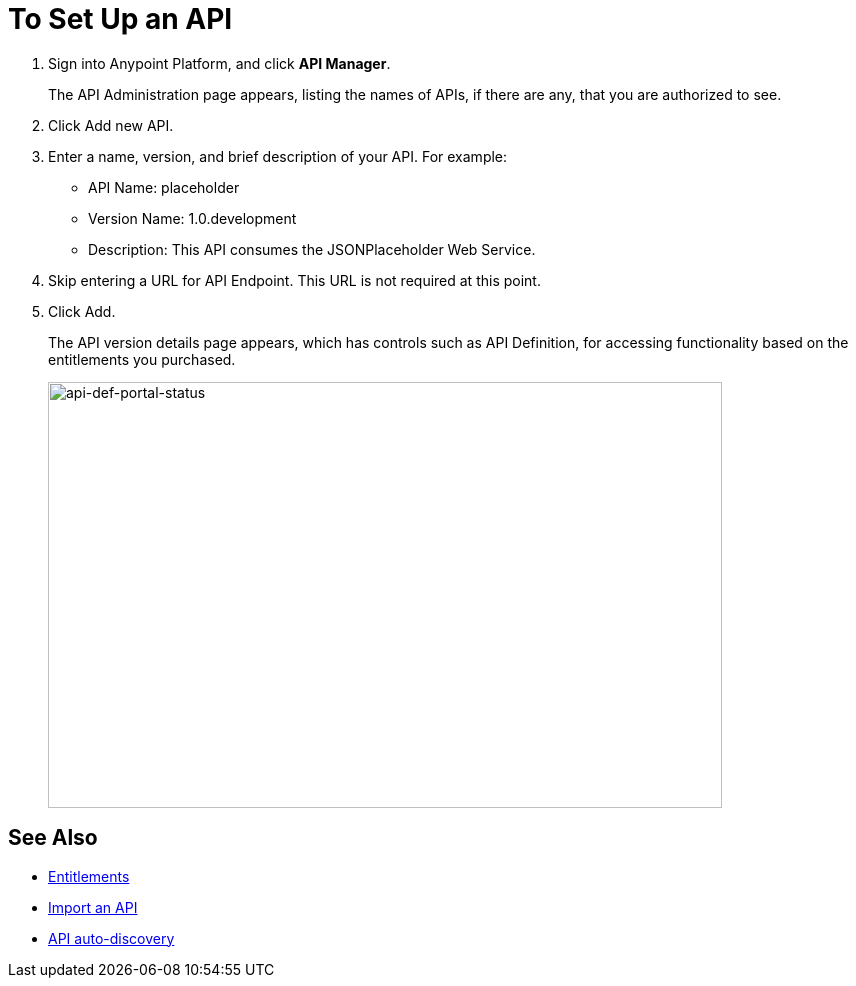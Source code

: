 = To Set Up an API
:keywords: api, define, creator, create, setup

. Sign into Anypoint Platform, and click *API Manager*.
+
The API Administration page appears, listing the names of APIs, if there are any, that you are authorized to see.
+
. Click Add new API.
. Enter a name, version, and brief description of your API. For example:
+
* API Name: placeholder
* Version Name: 1.0.development
* Description: This API consumes the JSONPlaceholder Web Service.
+
. Skip entering a URL for API Endpoint. This URL is not required at this point.
+
. Click Add.
+
The API version details page appears, which has controls such as API Definition, for accessing functionality based on the entitlements you purchased. 
+
image:api-def-portal-status.png[api-def-portal-status,height=426,width=674]


== See Also

* link:/release-notes/api-manager-release-notes#april-2016-release[Entitlements]
* link:/api-manager/creating-your-api-in-the-anypoint-platform#importing-and-exporting-an-api[Import an API]
* link:/api-manager/api-auto-discovery[API auto-discovery]
